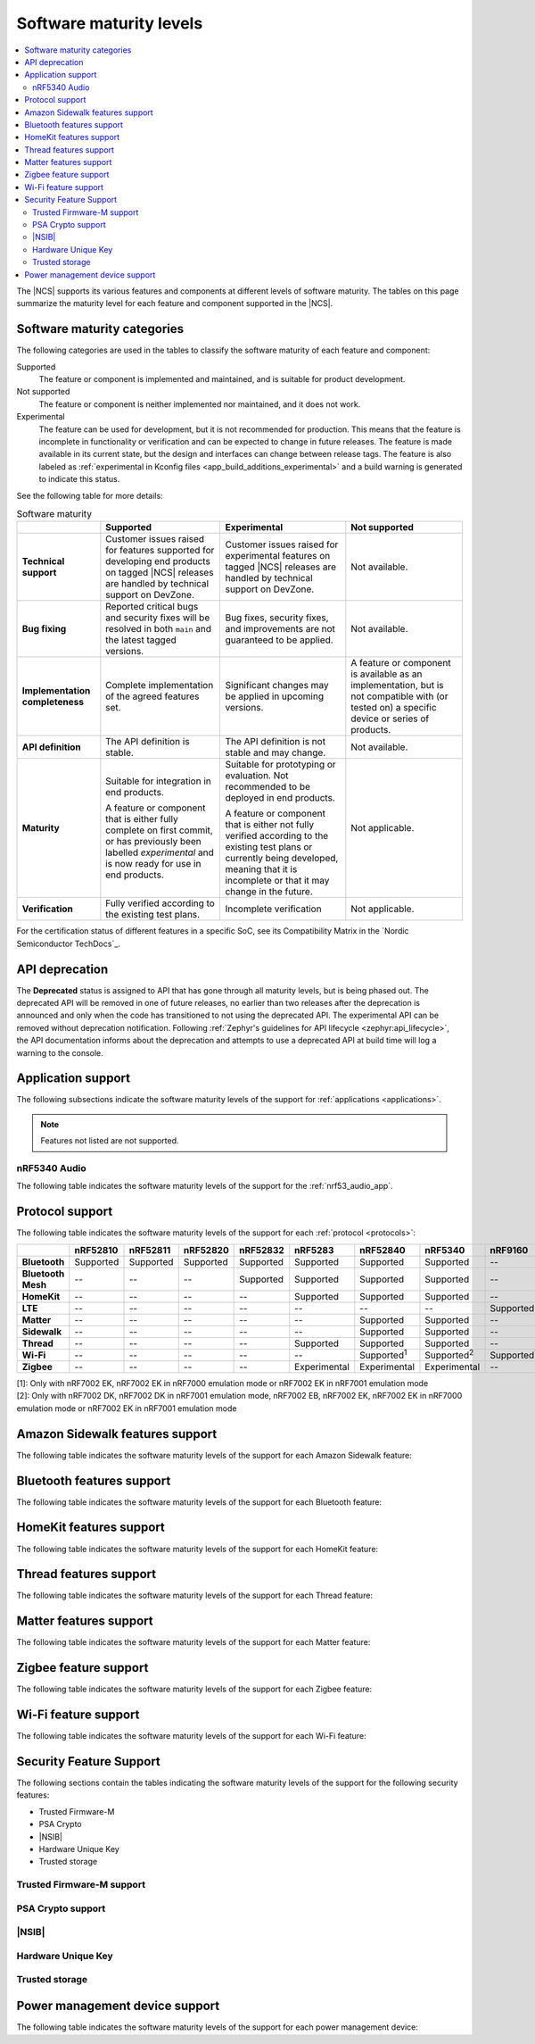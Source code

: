 .. _software_maturity:

Software maturity levels
########################

.. contents::
   :local:
   :depth: 2

The |NCS| supports its various features and components at different levels of software maturity.
The tables on this page summarize the maturity level for each feature and component supported in the |NCS|.

Software maturity categories
****************************

The following categories are used in the tables to classify the software maturity of each feature and component:

Supported
   The feature or component is implemented and maintained, and is suitable for product development.

Not supported
   The feature or component is neither implemented nor maintained, and it does not work.

Experimental
   The feature can be used for development, but it is not recommended for production.
   This means that the feature is incomplete in functionality or verification and can be expected to change in future releases.
   The feature is made available in its current state, but the design and interfaces can change between release tags.
   The feature is also labeled as :ref:`experimental in Kconfig files <app_build_additions_experimental>` and a build warning is generated to indicate this status.

See the following table for more details:

.. _software_maturity_table:

.. list-table:: Software maturity
   :header-rows: 1
   :align: center
   :widths: auto

   * -
     - Supported
     - Experimental
     - Not supported
   * - **Technical support**
     - Customer issues raised for features supported for developing end products on tagged |NCS| releases are handled by technical support on DevZone.
     - Customer issues raised for experimental features on tagged |NCS| releases are handled by technical support on DevZone.
     - Not available.
   * - **Bug fixing**
     - Reported critical bugs and security fixes will be resolved in both ``main`` and the latest tagged versions.
     - Bug fixes, security fixes, and improvements are not guaranteed to be applied.
     - Not available.
   * - **Implementation completeness**
     - Complete implementation of the agreed features set.
     - Significant changes may be applied in upcoming versions.
     - A feature or component is available as an implementation, but is not compatible with (or tested on) a specific device or series of products.
   * - **API definition**
     - The API definition is stable.
     - The API definition is not stable and may change.
     - Not available.
   * - **Maturity**
     - Suitable for integration in end products.

       A feature or component that is either fully complete on first commit, or has previously been labelled *experimental* and is now ready for use in end products.

     - Suitable for prototyping or evaluation.
       Not recommended to be deployed in end products.

       A feature or component that is either not fully verified according to the existing test plans or currently being developed, meaning that it is incomplete or that it may change in the future.
     - Not applicable.

   * - **Verification**
     - Fully verified according to the existing test plans.
     - Incomplete verification
     - Not applicable.

For the certification status of different features in a specific SoC, see its Compatibility Matrix in the `Nordic Semiconductor TechDocs`_.

.. _api_deprecation:

API deprecation
***************

The **Deprecated** status is assigned to API that has gone through all maturity levels, but is being phased out.
The deprecated API will be removed in one of future releases, no earlier than two releases after the deprecation is announced and only when the code has transitioned to not using the deprecated API.
The experimental API can be removed without deprecation notification.
Following :ref:`Zephyr's guidelines for API lifecycle <zephyr:api_lifecycle>`, the API documentation informs about the deprecation and attempts to use a deprecated API at build time will log a warning to the console.

.. _software_maturity_application:

Application support
*******************

The following subsections indicate the software maturity levels of the support for :ref:`applications <applications>`.

.. note::
    Features not listed are not supported.

.. _software_maturity_application_nrf5340audio:

nRF5340 Audio
=============

The following table indicates the software maturity levels of the support for the :ref:`nrf53_audio_app`.

.. toggle::

   .. _software_maturity_application_nrf5340audio_table:

   .. list-table:: nRF5340 Audio application feature support
      :header-rows: 1
      :align: center
      :widths: auto

      * - Application
        - Description
        - Limitations
        - Maturity level
      * - :ref:`Broadcast source <nrf53_audio_broadcast_source_app>`
        - Broadcasting audio using Broadcast Isochronous Stream (BIS) and Broadcast Isochronous Group (BIG).

          Play and pause emulated by disabling and enabling stream, respectively.
        - The following limitations apply:

          * One BIG with two BIS streams.
          * Audio input: USB or I2S (Line in or using Pulse Density Modulation).
          * Configuration: 16 bit, several bit rates ranging from 32 kbps to 124 kbps.

        - Experimental
      * - :ref:`Broadcast sink <nrf53_audio_broadcast_sink_app>`
        - Receiving broadcast audio using BIS and BIG.

          Synchronizes and unsynchronizes with the stream.
        - The following limitations apply:

          * One BIG, one of the two BIS streams (selectable).
          * Audio output: I2S/Analog headset output.
          * Configuration: 16 bit, several bit rates ranging from 32 kbps to 124 kbps.

        - Experimental
      * - :ref:`Unicast client <nrf53_audio_unicast_client_app>`
        - One Connected Isochronous Group (CIG) with two Connected Isochronous Streams (CIS).

          Transmitting unidirectional or transceiving bidirectional audio using CIG and CIS.
        - The following limitations apply:

          * One CIG with two CIS.
          * Audio input: USB or I2S (Line in or using Pulse Density Modulation).
          * Audio output: USB or I2S/Analog headset output.
          * Configuration: 16 bit, several bit rates ranging from 32 kbps to 124 kbps.

        - Experimental
      * - :ref:`Unicast server <nrf53_audio_unicast_server_app>`
        - One CIG with one CIS stream.

          Receiving unidirectional or transceiving bidirectional audio using CIG and CIS.

          Coordinated Set Identification Service (CSIS) is implemented on the server side.
        - The following limitations apply:

          * One CIG, one of the two CIS streams (selectable).
          * Audio output: I2S/Analog headset output.
          * Audio input: PDM microphone over I2S.
          * Configuration: 16 bit, several bit rates ranging from 32 kbps to 124 kbps.

        - Experimental

.. _software_maturity_protocol:

Protocol support
****************

The following table indicates the software maturity levels of the support for each :ref:`protocol <protocols>`:

+---------------+-----------+-----------+-----------+-----------+--------------+---------------------+---------------------+---------------------+---------------------+
|               | nRF52810  | nRF52811  | nRF52820  | nRF52832  | nRF5283      | nRF52840            | nRF5340             | nRF9160             | nRF9161             |
+===============+===========+===========+===========+===========+==============+=====================+=====================+=====================+=====================+
| **Bluetooth** | Supported | Supported | Supported | Supported | Supported    | Supported           | Supported           | --                  | --                  |
+---------------+-----------+-----------+-----------+-----------+--------------+---------------------+---------------------+---------------------+---------------------+
| **Bluetooth   | --        | --        | --        | Supported | Supported    | Supported           | Supported           | --                  | --                  |
| Mesh**        |           |           |           |           |              |                     |                     |                     |                     |
+---------------+-----------+-----------+-----------+-----------+--------------+---------------------+---------------------+---------------------+---------------------+
| **HomeKit**   | --        | --        | --        | --        | Supported    | Supported           | Supported           | --                  | --                  |
+---------------+-----------+-----------+-----------+-----------+--------------+---------------------+---------------------+---------------------+---------------------+
| **LTE**       | --        | --        | --        | --        | --           | --                  | --                  | Supported           | Supported           |
+---------------+-----------+-----------+-----------+-----------+--------------+---------------------+---------------------+---------------------+---------------------+
| **Matter**    | --        | --        | --        | --        | --           | Supported           | Supported           | --                  | --                  |
+---------------+-----------+-----------+-----------+-----------+--------------+---------------------+---------------------+---------------------+---------------------+
| **Sidewalk**  | --        | --        | --        | --        | --           | Supported           | Supported           | --                  | --                  |
+---------------+-----------+-----------+-----------+-----------+--------------+---------------------+---------------------+---------------------+---------------------+
| **Thread**    | --        | --        | --        | --        | Supported    | Supported           | Supported           | --                  | --                  |
+---------------+-----------+-----------+-----------+-----------+--------------+---------------------+---------------------+---------------------+---------------------+
| **Wi-Fi**     | --        | --        | --        | --        | --           | Supported\ :sup:`1` | Supported\ :sup:`2` | Supported\ :sup:`1` | Supported\ :sup:`1` |
+---------------+-----------+-----------+-----------+-----------+--------------+---------------------+---------------------+---------------------+---------------------+
| **Zigbee**    | --        | --        | --        | --        | Experimental | Experimental        | Experimental        | --                  | --                  |
+---------------+-----------+-----------+-----------+-----------+--------------+---------------------+---------------------+---------------------+---------------------+

| [1]: Only with nRF7002 EK, nRF7002 EK in nRF7000 emulation mode or nRF7002 EK in nRF7001 emulation mode
| [2]: Only with nRF7002 DK, nRF7002 DK in nRF7001 emulation mode, nRF7002 EB, nRF7002 EK, nRF7002 EK in nRF7000 emulation mode or nRF7002 EK in nRF7001 emulation mode

Amazon Sidewalk features support
********************************

The following table indicates the software maturity levels of the support for each Amazon Sidewalk feature:

.. toggle::

  .. sml-table:: sidewalk

Bluetooth features support
**************************

The following table indicates the software maturity levels of the support for each Bluetooth feature:

.. toggle::

  .. sml-table:: bluetooth

HomeKit features support
************************

The following table indicates the software maturity levels of the support for each HomeKit feature:

.. toggle::

  .. list-table::
   :widths: 20 10 10 10 10 10 10 10 10 10
   :header-rows: 1
   :align: center

   * - Feature
     - nRF52810
     - nRF52811
     - nRF52820
     - nRF52832
     - nRF52833
     - nRF52840
     - nRF5340
     - nRF9160
     - nRF9161
   * - **HomeKit - OTA DFU over Bluetooth LE**
     -  --
     -  --
     -  --
     -  --
     -  --
     - Supported
     - Supported
     -  --
     -  --
   * - **HomeKit - OTA DFU over HomeKit**
     - --
     - --
     - --
     - --
     - --
     - Supported
     - Supported
     - --
     - --
   * - **HomeKit commissioning over Bluetooth LE with NFC**
     - --
     - --
     - --
     - --
     - Supported
     - Supported
     - Supported
     - --
     - --
   * - **HomeKit commissioning over Bluetooth LE with QR code**
     - --
     - --
     - --
     - --
     - Supported
     - Supported
     - Supported
     - --
     - --
   * - **HomeKit over Bluetooth LE**
     - --
     - --
     - --
     - --
     - Supported
     - Supported
     - Supported
     - --
     - --
   * - **HomeKit over Thread FTD**
     - --
     - --
     - --
     - --
     - --
     - Supported
     - Supported
     - --
     - --
   * - **HomeKit over Thread MTD SED**
     - --
     - --
     - --
     - --
     - --
     - Supported
     - Supported
     - --
     - --

Thread features support
***********************

The following table indicates the software maturity levels of the support for each Thread feature:

.. toggle::

  .. sml-table:: thread

.. _software_maturity_protocol_matter:

Matter features support
***********************

The following table indicates the software maturity levels of the support for each Matter feature:

.. toggle::

  .. sml-table:: matter

Zigbee feature support
**********************

The following table indicates the software maturity levels of the support for each Zigbee feature:

.. toggle::

  .. sml-table:: zigbee

Wi-Fi feature support
**********************

The following table indicates the software maturity levels of the support for each Wi-Fi feature:

.. toggle::

  .. sml-table:: wifi

Security Feature Support
************************

The following sections contain the tables indicating the software maturity levels of the support for the following security features:

* Trusted Firmware-M
* PSA Crypto
* |NSIB|
* Hardware Unique Key
* Trusted storage

Trusted Firmware-M support
==========================

.. toggle::

  .. sml-table:: trusted_firmware_m

PSA Crypto support
==================

.. toggle::

  .. sml-table:: psa_crypto

|NSIB|
======

.. toggle::

  .. sml-table:: immutable_bootloader

Hardware Unique Key
===================

.. toggle::

  .. sml-table:: hw_unique_key

Trusted storage
===============

.. toggle::

  .. sml-table:: trusted_storage

Power management device support
*******************************

The following table indicates the software maturity levels of the support for each power management device:

.. toggle::

  .. sml-table:: power_management
